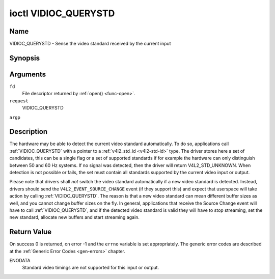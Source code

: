 .. -*- coding: utf-8; mode: rst -*-

.. _VIDIOC_QUERYSTD:

*********************
ioctl VIDIOC_QUERYSTD
*********************

Name
====

VIDIOC_QUERYSTD - Sense the video standard received by the current input


Synopsis
========

.. cpp:function:: int ioctl( int fd, int request, v4l2_std_id *argp )


Arguments
=========

``fd``
    File descriptor returned by :ref:`open() <func-open>`.

``request``
    VIDIOC_QUERYSTD

``argp``


Description
===========

The hardware may be able to detect the current video standard
automatically. To do so, applications call :ref:`VIDIOC_QUERYSTD` with a
pointer to a :ref:`v4l2_std_id <v4l2-std-id>` type. The driver
stores here a set of candidates, this can be a single flag or a set of
supported standards if for example the hardware can only distinguish
between 50 and 60 Hz systems. If no signal was detected, then the driver
will return V4L2_STD_UNKNOWN. When detection is not possible or fails,
the set must contain all standards supported by the current video input
or output.

Please note that drivers shall *not* switch the video standard
automatically if a new video standard is detected. Instead, drivers
should send the ``V4L2_EVENT_SOURCE_CHANGE`` event (if they support
this) and expect that userspace will take action by calling
:ref:`VIDIOC_QUERYSTD`. The reason is that a new video standard can mean
different buffer sizes as well, and you cannot change buffer sizes on
the fly. In general, applications that receive the Source Change event
will have to call :ref:`VIDIOC_QUERYSTD`, and if the detected video
standard is valid they will have to stop streaming, set the new
standard, allocate new buffers and start streaming again.


Return Value
============

On success 0 is returned, on error -1 and the ``errno`` variable is set
appropriately. The generic error codes are described at the
:ref:`Generic Error Codes <gen-errors>` chapter.

ENODATA
    Standard video timings are not supported for this input or output.
